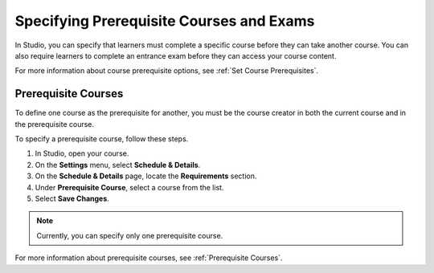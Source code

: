 .. :diataxis-type: how-to

.. _Specify Prerequisite Courses and Exams:

#########################################
Specifying Prerequisite Courses and Exams
#########################################

In Studio, you can specify that learners must complete a specific course
before they can take another course. You can also require learners to
complete an entrance exam before they can access your course content.

For more information about course prerequisite options, see :ref:`Set Course
Prerequisites`.

.. _Specify Prerequisite Courses:

****************************
Prerequisite Courses
****************************

To define one course as the prerequisite for another, you must be the course
creator in both the current course and in the prerequisite course.

To specify a prerequisite course, follow these steps.

#. In Studio, open your course.
#. On the **Settings** menu, select **Schedule & Details**.
#. On the **Schedule & Details** page, locate the **Requirements** section.
#. Under **Prerequisite Course**, select a course from the list.
#. Select **Save Changes**.

.. note:: Currently, you can specify only one prerequisite course.

For more information about prerequisite courses, see :ref:`Prerequisite
Courses`.

